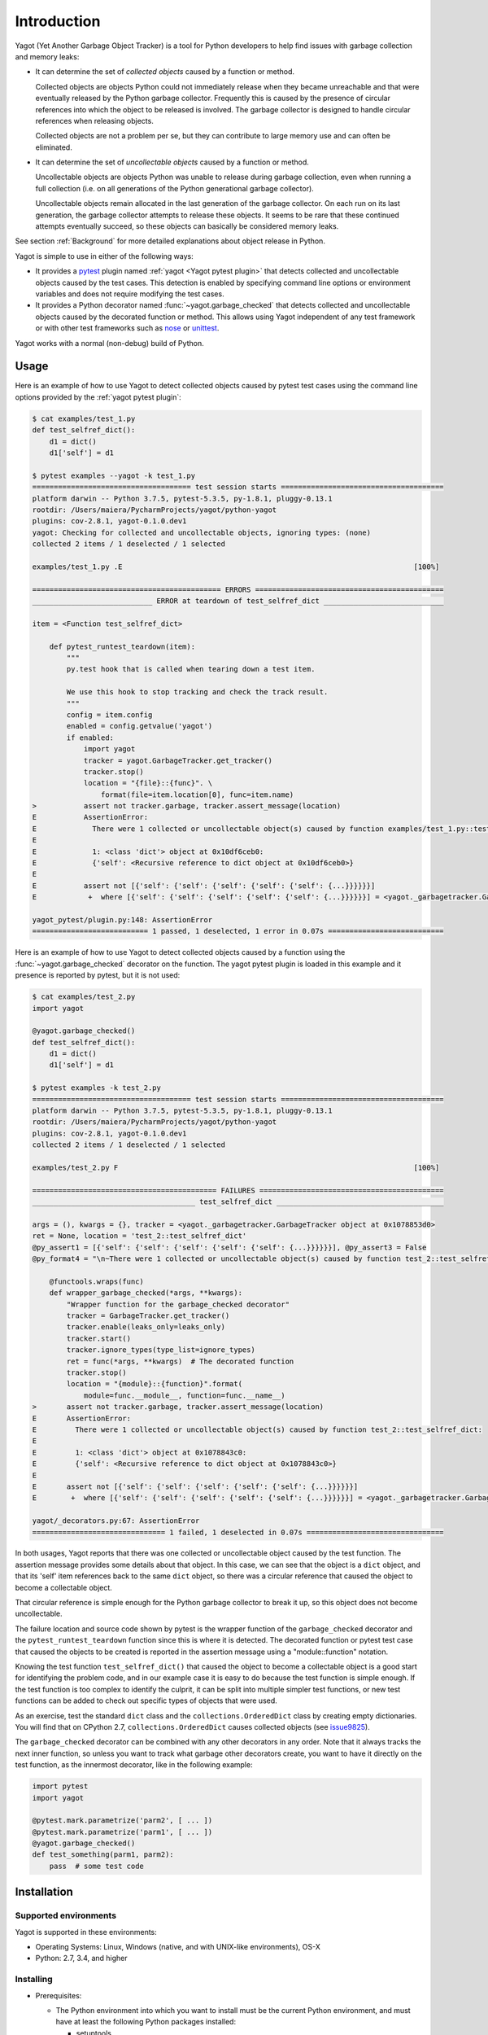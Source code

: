 
.. _`Introduction`:

Introduction
============

Yagot (Yet Another Garbage Object Tracker) is a tool for Python developers to
help find issues with garbage collection and memory leaks:

* It can determine the set of *collected objects* caused by a function or
  method.

  Collected objects are objects Python could not immediately release when they
  became unreachable and that were eventually released by the Python garbage
  collector. Frequently this is caused by the presence of circular references
  into which the object to be released is involved. The garbage collector is
  designed to handle circular references when releasing objects.

  Collected objects are not a problem per se, but they can contribute to
  large memory use and can often be eliminated.

* It can determine the set of *uncollectable objects* caused by a function or
  method.

  Uncollectable objects are objects Python was unable to release during garbage
  collection, even when running a full collection (i.e. on all generations of
  the Python generational garbage collector).

  Uncollectable objects remain allocated in the last generation of the garbage
  collector. On each run on its last generation, the garbage collector attempts
  to release these objects. It seems to be rare that these continued attempts
  eventually succeed, so these objects can basically be considered memory leaks.

See section
:ref:`Background`
for more detailed explanations about object release in Python.

Yagot is simple to use in either of the following ways:

* It provides a `pytest`_ plugin named :ref:`yagot <Yagot pytest plugin>` that
  detects collected and
  uncollectable objects caused by the test cases. This detection is enabled by
  specifying command line options or environment variables and does not require
  modifying the test cases.

* It provides a Python decorator named
  :func:`~yagot.garbage_checked`
  that detects collected and uncollectable objects caused by the decorated
  function or method. This allows using Yagot independent of any test framework
  or with other test frameworks such as `nose`_ or `unittest`_.

Yagot works with a normal (non-debug) build of Python.

.. _pytest: https://docs.pytest.org/
.. _nose: https://nose.readthedocs.io/
.. _unittest: https://docs.python.org/3/library/unittest.html


.. _`Usage`:

Usage
-----

Here is an example of how to use Yagot to detect collected objects caused by
pytest test cases using the command line options provided by the
:ref:`yagot pytest plugin`:

.. code-block:: text

    $ cat examples/test_1.py
    def test_selfref_dict():
        d1 = dict()
        d1['self'] = d1

    $ pytest examples --yagot -k test_1.py
    ===================================== test session starts ======================================
    platform darwin -- Python 3.7.5, pytest-5.3.5, py-1.8.1, pluggy-0.13.1
    rootdir: /Users/maiera/PycharmProjects/yagot/python-yagot
    plugins: cov-2.8.1, yagot-0.1.0.dev1
    yagot: Checking for collected and uncollectable objects, ignoring types: (none)
    collected 2 items / 1 deselected / 1 selected

    examples/test_1.py .E                                                                    [100%]

    ============================================ ERRORS ============================================
    ____________________________ ERROR at teardown of test_selfref_dict ____________________________

    item = <Function test_selfref_dict>

        def pytest_runtest_teardown(item):
            """
            py.test hook that is called when tearing down a test item.

            We use this hook to stop tracking and check the track result.
            """
            config = item.config
            enabled = config.getvalue('yagot')
            if enabled:
                import yagot
                tracker = yagot.GarbageTracker.get_tracker()
                tracker.stop()
                location = "{file}::{func}". \
                    format(file=item.location[0], func=item.name)
    >           assert not tracker.garbage, tracker.assert_message(location)
    E           AssertionError:
    E             There were 1 collected or uncollectable object(s) caused by function examples/test_1.py::test_selfref_dict:
    E
    E             1: <class 'dict'> object at 0x10df6ceb0:
    E             {'self': <Recursive reference to dict object at 0x10df6ceb0>}
    E
    E           assert not [{'self': {'self': {'self': {'self': {'self': {...}}}}}}]
    E            +  where [{'self': {'self': {'self': {'self': {'self': {...}}}}}}] = <yagot._garbagetracker.GarbageTracker object at 0x10df15f10>.garbage

    yagot_pytest/plugin.py:148: AssertionError
    =========================== 1 passed, 1 deselected, 1 error in 0.07s ===========================

Here is an example of how to use Yagot to detect collected objects caused by a
function using the
:func:`~yagot.garbage_checked`
decorator on the function.
The yagot pytest plugin is loaded in this example and it presence is reported
by pytest, but it is not used:

.. code-block:: text

    $ cat examples/test_2.py
    import yagot

    @yagot.garbage_checked()
    def test_selfref_dict():
        d1 = dict()
        d1['self'] = d1

    $ pytest examples -k test_2.py
    ===================================== test session starts ======================================
    platform darwin -- Python 3.7.5, pytest-5.3.5, py-1.8.1, pluggy-0.13.1
    rootdir: /Users/maiera/PycharmProjects/yagot/python-yagot
    plugins: cov-2.8.1, yagot-0.1.0.dev1
    collected 2 items / 1 deselected / 1 selected

    examples/test_2.py F                                                                     [100%]

    =========================================== FAILURES ===========================================
    ______________________________________ test_selfref_dict _______________________________________

    args = (), kwargs = {}, tracker = <yagot._garbagetracker.GarbageTracker object at 0x1078853d0>
    ret = None, location = 'test_2::test_selfref_dict'
    @py_assert1 = [{'self': {'self': {'self': {'self': {'self': {...}}}}}}], @py_assert3 = False
    @py_format4 = "\n~There were 1 collected or uncollectable object(s) caused by function test_2::test_selfref_dict:\n~\n~1: <class 'di...elf': {'self': {'self': {'self': {...}}}}}}] = <yagot._garbagetracker.GarbageTracker object at 0x1078853d0>.garbage\n}"

        @functools.wraps(func)
        def wrapper_garbage_checked(*args, **kwargs):
            "Wrapper function for the garbage_checked decorator"
            tracker = GarbageTracker.get_tracker()
            tracker.enable(leaks_only=leaks_only)
            tracker.start()
            tracker.ignore_types(type_list=ignore_types)
            ret = func(*args, **kwargs)  # The decorated function
            tracker.stop()
            location = "{module}::{function}".format(
                module=func.__module__, function=func.__name__)
    >       assert not tracker.garbage, tracker.assert_message(location)
    E       AssertionError:
    E         There were 1 collected or uncollectable object(s) caused by function test_2::test_selfref_dict:
    E
    E         1: <class 'dict'> object at 0x1078843c0:
    E         {'self': <Recursive reference to dict object at 0x1078843c0>}
    E
    E       assert not [{'self': {'self': {'self': {'self': {'self': {...}}}}}}]
    E        +  where [{'self': {'self': {'self': {'self': {'self': {...}}}}}}] = <yagot._garbagetracker.GarbageTracker object at 0x1078853d0>.garbage

    yagot/_decorators.py:67: AssertionError
    =============================== 1 failed, 1 deselected in 0.07s ================================

In both usages, Yagot reports that there was one collected or uncollectable
object caused by the test function. The assertion message
provides some details about that object. In this case, we can see that the
object is a ``dict`` object, and that its 'self' item references back to the
same ``dict`` object, so there was a circular reference that caused the object
to become a collectable object.

That circular reference is simple enough for the Python garbage collector to
break it up, so this object does not become uncollectable.

The failure location and source code shown by pytest is the wrapper function of
the ``garbage_checked`` decorator and the ``pytest_runtest_teardown`` function
since this is where it is detected. The decorated function or pytest test case
that caused the objects to be created is reported in the assertion message
using a "module::function" notation.

Knowing the test function ``test_selfref_dict()`` that caused the object to
become a collectable object is a good start for identifying the problem code,
and in our example case it is easy to do because the test function is simple
enough. If the test function is too complex to identify the culprit, it can be
split into multiple simpler test functions, or new test functions can be added
to check out specific types of objects that were used.

As an exercise, test the standard ``dict`` class and the
``collections.OrderedDict`` class by creating empty dictionaries. You will find
that on CPython 2.7, ``collections.OrderedDict`` causes collected objects (see
`issue9825 <https://bugs.python.org/issue9825>`_).

The ``garbage_checked`` decorator can be combined with any other decorators in any
order. Note that it always tracks the next inner function, so unless you want
to track what garbage other decorators create, you want to have it directly on
the test function, as the innermost decorator, like in the following example:

.. code-block:: python

    import pytest
    import yagot

    @pytest.mark.parametrize('parm2', [ ... ])
    @pytest.mark.parametrize('parm1', [ ... ])
    @yagot.garbage_checked()
    def test_something(parm1, parm2):
        pass  # some test code


.. _`Installation`:

Installation
------------

.. _`Supported environments`:

Supported environments
^^^^^^^^^^^^^^^^^^^^^^

Yagot is supported in these environments:

* Operating Systems: Linux, Windows (native, and with UNIX-like environments),
  OS-X

* Python: 2.7, 3.4, and higher


.. _`Installing`:

Installing
^^^^^^^^^^

* Prerequisites:

  - The Python environment into which you want to install must be the current
    Python environment, and must have at least the following Python packages
    installed:

    - setuptools
    - wheel
    - pip

* Install the yagot package and its prerequisite Python packages into the
  active Python environment:

  .. code-block:: bash

      $ pip install yagot


.. _`Installing a different version`:

Installing a different version
^^^^^^^^^^^^^^^^^^^^^^^^^^^^^^

The examples in the previous sections install the latest version of Yagot that
is released on `PyPI`_. This section describes how different versions of Yagot
can be installed.

* To install an older released version of Yagot, Pip supports specifying a
  version requirement. The following example installs Yagot version 0.1.0 from
  PyPI:

  .. code-block:: bash

      $ pip install yagot==0.1.0

* If you need to get a certain new functionality or a new fix that is
  not yet part of a version released to PyPI, Pip supports installation from a
  Git repository. The following example installs yagot
  from the current code level in the master branch of the
  `python-yagot repository`_:

  .. code-block:: bash

      $ pip install git+https://github.com/andy-maier/python-yagot.git@master#egg=yagot

.. _python-yagot repository: https://github.com/andy-maier/python-yagot

.. _PyPI: https://pypi.python.org/pypi


.. _`Verifying the installation`:

Verifying the installation
^^^^^^^^^^^^^^^^^^^^^^^^^^

You can verify that yagot is installed correctly by
importing the package into Python (using the Python environment you installed
it to):

.. code-block:: bash

    $ python -c "import yagot; print('ok')"
    ok

In addition, you can verify that pytest picks up the yagot plugin, by
looking at the pytest help. If it shows the yagot options, the plugin
has been properly picked up:

.. code-block:: bash

    $ pytest --help | grep yagot
    --yagot               Enables checking for collected and uncollectable
    --yagot-leaks-only    Limits the checking to only uncollectable (=leak)
    --yagot-ignore-types=TYPE[,TYPE[...]]

In case of trouble with the installation, see the :ref:`Troubleshooting`
section.
